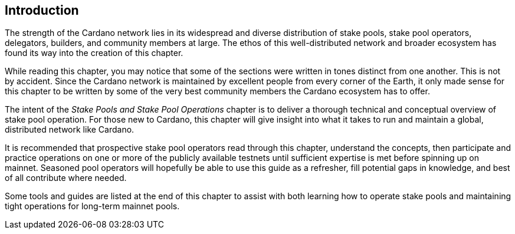 == Introduction

The strength of the Cardano network lies in its widespread and diverse distribution of stake pools, stake pool operators, delegators, builders, and community members at large. The ethos of this well-distributed network and broader ecosystem has found its way into the creation of this chapter.

While reading this chapter, you may notice that some of the sections were written in tones distinct from one another. This is not by accident. Since the Cardano network is maintained by excellent people from every corner of the Earth, it only made sense for this chapter to be written by some of the very best community members the Cardano ecosystem has to offer.

The intent of the _Stake Pools and Stake Pool Operations_ chapter is to deliver a thorough technical and conceptual overview of stake pool operation. For those new to Cardano, this chapter will give insight into what it takes to run and maintain a global, distributed network like Cardano. 

It is recommended that prospective stake pool operators read through this chapter, understand the concepts, then participate and practice operations on one or more of the publicly available testnets until sufficient expertise is met before spinning up on mainnet. Seasoned pool operators will hopefully be able to use this guide as a refresher, fill potential gaps in knowledge, and best of all contribute where needed. 

Some tools and guides are listed at the end of this chapter to assist with both learning how to operate stake pools and maintaining tight operations for long-term mainnet pools.
